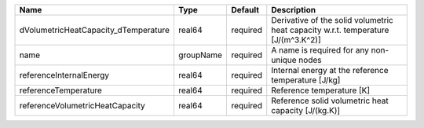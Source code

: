 

==================================== ========= ======== ================================================================================= 
Name                                 Type      Default  Description                                                                       
==================================== ========= ======== ================================================================================= 
dVolumetricHeatCapacity_dTemperature real64    required Derivative of the solid volumetric heat capacity w.r.t. temperature [J/(m^3.K^2)] 
name                                 groupName required A name is required for any non-unique nodes                                       
referenceInternalEnergy              real64    required Internal energy at the reference temperature [J/kg]                               
referenceTemperature                 real64    required Reference temperature [K]                                                         
referenceVolumetricHeatCapacity      real64    required Reference solid volumetric heat capacity [J/(kg.K)]                               
==================================== ========= ======== ================================================================================= 


